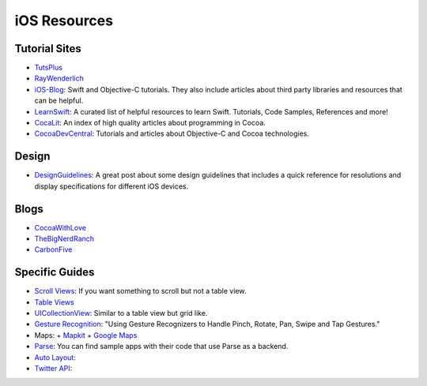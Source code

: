 iOS Resources
=============

Tutorial Sites
--------------

- TutsPlus_
- RayWenderlich_
- iOS-Blog_: Swift and Objective-C tutorials. They also include articles about
  third party libraries and resources that can be helpful.
- LearnSwift_: A curated list of helpful resources to learn Swift. Tutorials,
  Code Samples, References and more!
- CocaLit_: An index of high quality articles about programming in Cocoa.
- CocoaDevCentral_: Tutorials and articles about Objective-C and Cocoa
  technologies.


.. _TutsPlus: http://code.tutsplus.com/categories/ios-sdk
.. _RayWenderlich: http://www.raywenderlich.com/
.. _iOS-Blog: http://ios-blog.co.uk/
.. _LearnSwift: http://www.learnswift.tips/
.. _CocaLit: http://cocoalit.com/
.. _CocoaDevCentral: http://cocoadevcentral.com/

Design
------
- DesignGuidelines_: A great post about some design guidelines that includes a quick reference for resolutions and display specifications for different iOS devices.


.. _DesignGuidelines: http://iosdesign.ivomynttinen.com/


Blogs
-----
- CocoaWithLove_
- TheBigNerdRanch_
- CarbonFive_

.. _CocoaWithLove: http://www.cocoawithlove.com/
.. _TheBigNerdRanch: http://www.bignerdranch.com/blog/
.. _CarbonFive: http://blog.carbonfive.com/category/mobile/

Specific Guides
---------------

- `Scroll Views`_: If you want something to scroll but not a table view.
- `Table Views`_
- UICollectionView_: Similar to a table view but grid like.
- `Gesture Recognition`_: "Using Gesture Recognizers to Handle Pinch, Rotate, Pan, Swipe and Tap Gestures."
- Maps:
  + Mapkit_
  + `Google Maps`_
- Parse_: You can find sample apps with their code that use Parse as a backend.
- `Auto Layout`_:
- `Twitter API`_:


.. _Scroll Views: http://www.raywenderlich.com/76436/use-uiscrollview-scroll-zoom-content-swift
.. _Table Views: http://www.appcoda.com/uitableview-tutorial-storyboard-xcode5/
.. _UICollectionView: http://www.raywenderlich.com/22324/beginning-uicollectionview-in-ios-6-part-12
.. _Gesture Recognition: http://www.appcoda.com/ios-gesture-recognizers/
.. _Mapkit: http://www.raywenderlich.com/21365/introduction-to-mapkit-in-ios-6-tutorial
.. _Google Maps: http://www.raywenderlich.com/81103/introduction-google-maps-ios-sdk-swift
.. _Parse: https://parse.com/tutorials
.. _Auto Layout: http://www.raywenderlich.com/20881/beginning-auto-layout-part-1-of-2
.. _Twitter API: http://www.raywenderlich.com/21558/beginning-twitter-tutorial-updated-for-ios-6
